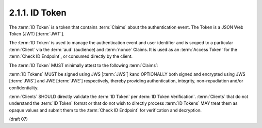 2.1.1.  ID Token
^^^^^^^^^^^^^^^^^^^^^^^^^^^^^^^^

The :term:`ID Token` is a token 
that contains :term:`Claims` about the authentication event. 
The Token is a JSON Web Token (JWT) [:term:`JWT`].

The :term:`ID Token` is used to manage the authentication event 
and user identifier and is scoped to a particular :term:`Client` 
via the :term:`aud` (audience) and :term:`nonce` Claims. 
It is used as an :term:`Access Token` for the :term:`Check ID Endpoint`, 
or consumed directly by the client.

The :term:`ID Token` MUST minimally attest to the following :term:`Claims`:

.. glossary::

    iss
        REQUIRED. 
        The :term:`Issuer Identifier` for the Issuer of the response. 

    user_id
        REQUIRED. 
        A locally unique and never reassigned identifier within the :term:`Issuer` for the :term:`End-User`, 
        which is intended to be consumed by the :term:`Client`. 
        e.g. 24400320 or AItOawmwtWwcT0k51BayewNvutrJUqsvl6qs7A4. 
        It MUST NOT exceed 255 ASCII characters in length. 

    aud
        REQUIRED. 
        This member identifies the :term:`audience` that this :term:`ID Token` is intended for. 
        It MUST be the OAuth 2.0 client_id of the Client. 

    exp
        REQUIRED. 
        Type Integer. 
        Identifies the expiration time on or after 
        which the :term:`ID Token` MUST NOT be accepted for processing. 
        The processing of this parameter requires 
        that the current date/time MUST be before the expiration date/time listed in the value. 
        Implementers MAY provide for some small leeway, 
        usually no more than a few minutes, 
        to account for clock skew. 
        The value is number of seconds from 1970-01-01T0:0:0Z as measured 
        in UTC until the desired date/time. 
        See RFC 3339 [:term:`RFC3339`] for details regarding date/times in general and UTC in particular. 

    acr
        OPTIONAL. 
        (:term:`Authentication Context Class Reference`): 
        Specifies an :term:`Authentication Context Class Reference` of the :term:`ID Token`. 
        The values "1", "2", "3", and "4" map to the ITU-T X.1254 | ISO/IEC 29115 [:term:`ISO29115`] 
        :term:`entity authentication assurance level` of the authentication performed. 

        The value "0" maps to a level indicating 
        the End User authentication did not meet the requirements of ISO/IEC 29115 level 1. 
        Authentication using a long-lived browser cookie, for instance, 
        is one example where the use of "level 0" is appropriate. 

        Authentications with level 0 should never be used 
        to authorize access to any resource of any monetary value. 
        (This corresponds to the OpenID 2.0 :term:`PAPE` :term:`nist_auth_level` 0.) 

        An absolute URI or a registered short name [:term:`LoA.Registry`] MAY be used as a acr value. 

    nonce
        REQUIRED. 
        Clients MUST verify that the :term:`nonce` value is equal to 
        the value of the :term:`nonce` parameter in the Authorization Request. 

    auth_time
        OPTIONAL. 
        If the :term:`id_token` member of the OpenID Request Object contains the Claim request :term:`auth_time`, 
        then this :term:`Claim` is REQUIRED. 
        The :term:`Claim` Value is the number of seconds from 1970-01-01T0:0:0Z 
        as measured in UTC until the date/time 
        that the :term:`End-User` authentication occurred. 
        (The "auth_time" Claim semantically corresponds to 
        the OpenID 2.0 **openid.pape.auth_time** response parameter.) 

:term:`ID Tokens` MUST be signed using JWS [:term:`JWS`] 
kand OPTIONALLY both signed and encrypted using JWS [:term:`JWS`] 
and JWE [:term:`JWE`] respectively, 
thereby providing authentication, integrity, non-repudiation and/or confidentiality.

:term:`Clients` SHOULD directly validate the :term:`ID Token` per :term:`ID Token Verification`. 
:term:`Clients` that do not understand the :term:`ID Token` format 
or that do not wish to directly process :term:`ID Tokens` MAY treat them as opaque values 
and submit them to the :term:`Check ID Endpoint` for verification and decryption. 

(draft 07)
